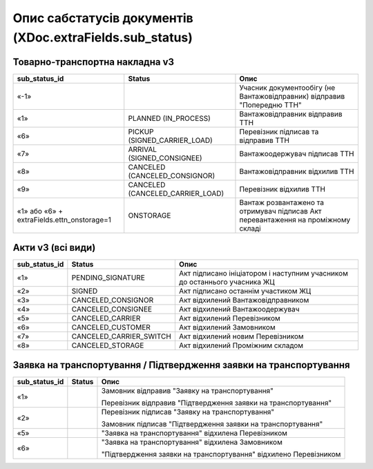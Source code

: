 #########################################################################
**Опис сабстатусів документів (XDoc.extraFields.sub_status)**
#########################################################################

**Товарно-транспортна накладна v3**
================================================

+--------------------------------------------+----------------------------------+------------------------------------------------------------------------------------+
|             **sub_status_id**              |            **Status**            |                                      **Опис**                                      |
+============================================+==================================+====================================================================================+
| «-1»                                       |                                  | Учасник документообігу (не Вантажовідправник) відправив "Попередню ТТН"            |
+--------------------------------------------+----------------------------------+------------------------------------------------------------------------------------+
| «1»                                        | PLANNED (IN_PROCESS)             | Вантажовідправник відправив ТТН                                                    |
+--------------------------------------------+----------------------------------+------------------------------------------------------------------------------------+
| «6»                                        | PICKUP (SIGNED_CARRIER_LOAD)     | Перевізник підписав та відправив ТТН                                               |
+--------------------------------------------+----------------------------------+------------------------------------------------------------------------------------+
| «7»                                        | ARRIVAL (SIGNED_CONSIGNEE)       | Вантажоодержувач підписав ТТН                                                      |
+--------------------------------------------+----------------------------------+------------------------------------------------------------------------------------+
| «8»                                        | CANCELED (CANCELED_CONSIGNOR)    | Вантажовідправник відхилив ТТН                                                     |
+--------------------------------------------+----------------------------------+------------------------------------------------------------------------------------+
| «9»                                        | CANCELED (CANCELED_CARRIER_LOAD) | Перевізник відхилив ТТН                                                            |
+--------------------------------------------+----------------------------------+------------------------------------------------------------------------------------+
| «1» або «6» + extraFields.ettn_onstorage=1 | ONSTORAGE                        | Вантаж розвантажено та  отримувач підписав Акт перевантаження на проміжному складі |
+--------------------------------------------+----------------------------------+------------------------------------------------------------------------------------+

.. deprecated «10» - CANCELED (CANCELED_CONSIGNEE) - Вантажоодержувач відхилив ТТН

**Акти v3 (всі види)**
=================================================================

+-------------------+-------------------------+---------------------------------------------------------------------------+
| **sub_status_id** |       **Status**        |                                 **Опис**                                  |
+===================+=========================+===========================================================================+
| «1»               | PENDING_SIGNATURE       | Акт підписано ініціатором і наступним учасником до останнього учасника ЖЦ |
+-------------------+-------------------------+---------------------------------------------------------------------------+
| «2»               | SIGNED                  | Акт підписано останнім участиком ЖЦ                                       |
+-------------------+-------------------------+---------------------------------------------------------------------------+
| «3»               | CANCELED_CONSIGNOR      | Акт відхилений Вантажовідправником                                        |
+-------------------+-------------------------+---------------------------------------------------------------------------+
| «4»               | CANCELED_CONSIGNEE      | Акт відхилений Вантажоодержувач                                           |
+-------------------+-------------------------+---------------------------------------------------------------------------+
| «5»               | CANCELED_CARRIER        | Акт відхилений Перевізником                                               |
+-------------------+-------------------------+---------------------------------------------------------------------------+
| «6»               | CANCELED_CUSTOMER       | Акт відхилений Замовником                                                 |
+-------------------+-------------------------+---------------------------------------------------------------------------+
| «7»               | CANCELED_CARRIER_SWITCH | Акт відхилений новим Перевізником                                         |
+-------------------+-------------------------+---------------------------------------------------------------------------+
| «8»               | CANCELED_STORAGE        | Акт відхилений Проміжним складом                                          |
+-------------------+-------------------------+---------------------------------------------------------------------------+

**Заявка на транспортування / Підтвердження заявки на транспортування**
================================================================================

+-------------------+------------+------------------------------------------------------------------+
| **sub_status_id** | **Status** |                             **Опис**                             |
+===================+============+==================================================================+
| «1»               |            | Замовник відправив "Заявку на транспортування"                   |
|                   |            |                                                                  |
|                   |            | Перевізник відправив "Підтвердження заявки на транспортування"   |
+-------------------+------------+------------------------------------------------------------------+
| «2»               |            | Перевізник підписав "Заявку на транспортування"                  |
|                   |            |                                                                  |
|                   |            | Замовник підписав "Підтвердження заявки на транспортування"      |
+-------------------+------------+------------------------------------------------------------------+
| «5»               |            | "Заявка на транспортування" відхилена Перевізником               |
+-------------------+------------+------------------------------------------------------------------+
| «6»               |            | "Заявка на транспортування" відхилена Замовником                 |
|                   |            |                                                                  |
|                   |            | "Підтвердження заявки на транспортування" відхилено Перевізником |
+-------------------+------------+------------------------------------------------------------------+